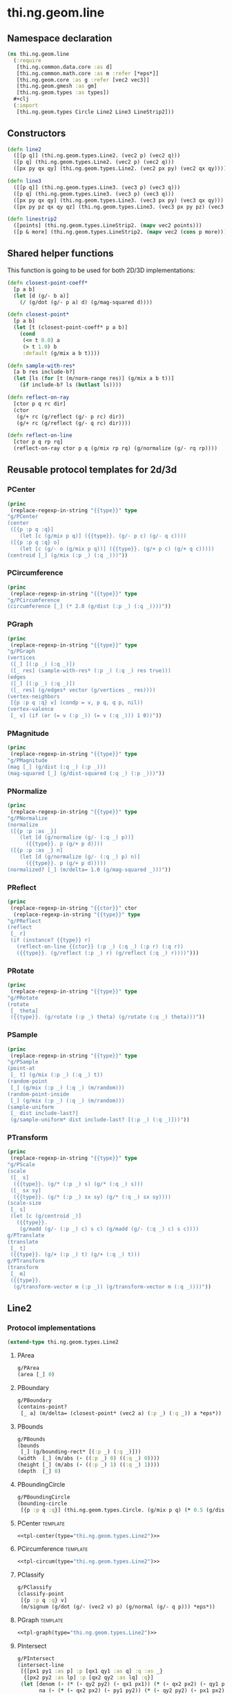 #+SEQ_TODO:       TODO(t) INPROGRESS(i) WAITING(w@) | DONE(d) CANCELED(c@)
#+TAGS:           write(w) update(u) fix(f) verify(v) noexport(n) template(t)
#+EXPORT_EXCLUDE_TAGS: noexport

* thi.ng.geom.line
** Namespace declaration
#+BEGIN_SRC clojure :tangle babel/src/cljx/thi/ng/geom/line.cljx :mkdirp yes :padline no
  (ns thi.ng.geom.line
    (:require
     [thi.ng.common.data.core :as d]
     [thi.ng.common.math.core :as m :refer [*eps*]]
     [thi.ng.geom.core :as g :refer [vec2 vec3]]
     [thi.ng.geom.gmesh :as gm]
     [thi.ng.geom.types :as types])
    ,#+clj
    (:import
     [thi.ng.geom.types Circle Line2 Line3 LineStrip2]))
#+END_SRC
** Constructors
#+BEGIN_SRC clojure :tangle babel/src/cljx/thi/ng/geom/line.cljx
  (defn line2
    ([[p q]] (thi.ng.geom.types.Line2. (vec2 p) (vec2 q)))
    ([p q] (thi.ng.geom.types.Line2. (vec2 p) (vec2 q)))
    ([px py qx qy] (thi.ng.geom.types.Line2. (vec2 px py) (vec2 qx qy))))

  (defn line3
    ([[p q]] (thi.ng.geom.types.Line3. (vec3 p) (vec3 q)))
    ([p q] (thi.ng.geom.types.Line3. (vec3 p) (vec3 q)))
    ([px py qx qy] (thi.ng.geom.types.Line3. (vec3 px py) (vec3 qx qy)))
    ([px py pz qx qy qz] (thi.ng.geom.types.Line3. (vec3 px py pz) (vec3 qx qy qz))))

  (defn linestrip2
    ([points] (thi.ng.geom.types.LineStrip2. (mapv vec2 points)))
    ([p & more] (thi.ng.geom.types.LineStrip2. (mapv vec2 (cons p more)))))
#+END_SRC
** Shared helper functions
    This function is going to be used for both 2D/3D implementations:
#+BEGIN_SRC clojure :tangle babel/src/cljx/thi/ng/geom/line.cljx
  (defn closest-point-coeff*
    [p a b]
    (let [d (g/- b a)]
      (/ (g/dot (g/- p a) d) (g/mag-squared d))))
  
  (defn closest-point*
    [p a b]
    (let [t (closest-point-coeff* p a b)]
      (cond
       (<= t 0.0) a
       (> t 1.0) b
       :default (g/mix a b t))))
  
  (defn sample-with-res*
    [a b res include-b?]
    (let [ls (for [t (m/norm-range res)] (g/mix a b t))]
      (if include-b? ls (butlast ls))))
  
  (defn reflect-on-ray
    [ctor p q rc dir]
    (ctor
     (g/+ rc (g/reflect (g/- p rc) dir))
     (g/+ rc (g/reflect (g/- q rc) dir))))
  
  (defn reflect-on-line
    [ctor p q rp rq]
    (reflect-on-ray ctor p q (g/mix rp rq) (g/normalize (g/- rq rp))))
#+END_SRC
** Reusable protocol templates for 2d/3d
*** PCenter
#+NAME: tpl-center
#+BEGIN_SRC emacs-lisp :noweb yes :var type="" :results output
  (princ
   (replace-regexp-in-string "{{type}}" type
  "g/PCenter
  (center
   ([{p :p q :q}]
      (let [c (g/mix p q)] ({{type}}. (g/- p c) (g/- q c))))
   ([{p :p q :q} o]
      (let [c (g/- o (g/mix p q))] ({{type}}. (g/+ p c) (g/+ q c)))))
  (centroid [_] (g/mix (:p _) (:q _)))"))
#+END_SRC
*** PCircumference
#+NAME: tpl-circum
#+BEGIN_SRC emacs-lisp :noweb yes :var type="" :results output
  (princ
   (replace-regexp-in-string "{{type}}" type
  "g/PCircumference
  (circumference [_] (* 2.0 (g/dist (:p _) (:q _))))"))
#+END_SRC
*** PGraph
#+NAME: tpl-graph
#+BEGIN_SRC emacs-lisp :noweb yes :var type="" :results output
  (princ
   (replace-regexp-in-string "{{type}}" type
  "g/PGraph
  (vertices
   ([_] [(:p _) (:q _)])
   ([_ res] (sample-with-res* (:p _) (:q _) res true)))
  (edges
   ([_] [(:p _) (:q _)])
   ([_ res] (g/edges* vector (g/vertices _ res))))
  (vertex-neighbors
   [{p :p q :q} v] (condp = v, p q, q p, nil))
  (vertex-valence
   [_ v] (if (or (= v (:p _)) (= v (:q _))) 1 0))"))
#+END_SRC
*** PMagnitude
#+NAME: tpl-mag
#+BEGIN_SRC emacs-lisp :noweb yes :var type="" :results output
  (princ
   (replace-regexp-in-string "{{type}}" type
  "g/PMagnitude
  (mag [_] (g/dist (:q _) (:p _)))
  (mag-squared [_] (g/dist-squared (:q _) (:p _)))"))
#+END_SRC
*** PNormalize
#+NAME: tpl-normalize
#+BEGIN_SRC emacs-lisp :noweb yes :var type="" :results output
  (princ
   (replace-regexp-in-string "{{type}}" type
  "g/PNormalize
  (normalize
   ([{p :p :as _}]
      (let [d (g/normalize (g/- (:q _) p))]
        ({{type}}. p (g/+ p d))))
   ([{p :p :as _} n]
      (let [d (g/normalize (g/- (:q _) p) n)]
        ({{type}}. p (g/+ p d)))))
  (normalized? [_] (m/delta= 1.0 (g/mag-squared _)))"))
#+END_SRC
*** PReflect
#+NAME: tpl-reflect
#+BEGIN_SRC emacs-lisp :noweb yes :var type="" :var ctor="" :results output
  (princ
   (replace-regexp-in-string "{{ctor}}" ctor
    (replace-regexp-in-string "{{type}}" type
  "g/PReflect
  (reflect
   [_ r]
   (if (instance? {{type}} r)
     (reflect-on-line {{ctor}} (:p _) (:q _) (:p r) (:q r))
     ({{type}}. (g/reflect (:p _) r) (g/reflect (:q _) r))))")))
#+END_SRC
*** PRotate
#+NAME: tpl-rotate
#+BEGIN_SRC emacs-lisp :noweb yes :var type="" :results output
  (princ
   (replace-regexp-in-string "{{type}}" type
  "g/PRotate
  (rotate
   [_ theta]
   ({{type}}. (g/rotate (:p _) theta) (g/rotate (:q _) theta)))"))
#+END_SRC
*** PSample
#+NAME: tpl-sample
#+BEGIN_SRC emacs-lisp :noweb yes :var type="" :results output
  (princ
   (replace-regexp-in-string "{{type}}" type
  "g/PSample
  (point-at
   [_ t] (g/mix (:p _) (:q _) t))
  (random-point
   [_] (g/mix (:p _) (:q _) (m/random)))
  (random-point-inside
   [_] (g/mix (:p _) (:q _) (m/random)))
  (sample-uniform
   [_ dist include-last?]
   (g/sample-uniform* dist include-last? [(:p _) (:q _)]))"))
#+END_SRC
*** PTransform
#+NAME: tpl-tx
#+BEGIN_SRC emacs-lisp :noweb yes :var type="" :results output
  (princ
   (replace-regexp-in-string "{{type}}" type
  "g/PScale
  (scale
   ([_ s]
    ({{type}}. (g/* (:p _) s) (g/* (:q _) s)))
   ([_ sx sy]
    ({{type}}. (g/* (:p _) sx sy) (g/* (:q _) sx sy))))
  (scale-size
   [_ s]
   (let [c (g/centroid _)]
     ({{type}}.
      (g/madd (g/- (:p _) c) s c) (g/madd (g/- (:q _) c) s c))))
  g/PTranslate
  (translate
   [_ t]
   ({{type}}. (g/+ (:p _) t) (g/+ (:q _) t)))
  g/PTransform
  (transform
   [_ m]
   ({{type}}.
    (g/transform-vector m (:p _)) (g/transform-vector m (:q _))))"))
#+END_SRC

** Line2
*** Protocol implementations
#+BEGIN_SRC clojure :tangle babel/src/cljx/thi/ng/geom/line.cljx
  (extend-type thi.ng.geom.types.Line2
#+END_SRC
**** PArea
#+BEGIN_SRC clojure :tangle babel/src/cljx/thi/ng/geom/line.cljx
  g/PArea
  (area [_] 0)
#+END_SRC
**** PBoundary
#+BEGIN_SRC clojure :tangle babel/src/cljx/thi/ng/geom/line.cljx
  g/PBoundary
  (contains-point?
   [_ a] (m/delta= (closest-point* (vec2 a) (:p _) (:q _)) a *eps*))
#+END_SRC
**** PBounds
#+BEGIN_SRC clojure :tangle babel/src/cljx/thi/ng/geom/line.cljx
  g/PBounds
  (bounds
   [_] (g/bounding-rect* [(:p _) (:q _)]))
  (width  [_] (m/abs (- ((:p _) 0) ((:q _) 0))))
  (height [_] (m/abs (- ((:p _) 1) ((:q _) 1))))
  (depth  [_] 0)
#+END_SRC
**** PBoundingCircle
#+BEGIN_SRC clojure :tangle babel/src/cljx/thi/ng/geom/line.cljx
  g/PBoundingCircle
  (bounding-circle
   [{p :p q :q}] (thi.ng.geom.types.Circle. (g/mix p q) (* 0.5 (g/dist p q))))
#+END_SRC
**** PCenter                                                       :template:
#+BEGIN_SRC clojure :tangle babel/src/cljx/thi/ng/geom/line.cljx :noweb yes
  <<tpl-center(type="thi.ng.geom.types.Line2")>>
#+END_SRC
**** PCircumference                                                :template:
#+BEGIN_SRC clojure :tangle babel/src/cljx/thi/ng/geom/line.cljx :noweb yes
  <<tpl-circum(type="thi.ng.geom.types.Line2")>>
#+END_SRC
**** PClassify
#+BEGIN_SRC clojure :tangle babel/src/cljx/thi/ng/geom/line.cljx
  g/PClassify
  (classify-point
   [{p :p q :q} v]
   (m/signum (g/dot (g/- (vec2 v) p) (g/normal (g/- q p))) *eps*))
#+END_SRC
**** PGraph                                                        :template:
#+BEGIN_SRC clojure :tangle babel/src/cljx/thi/ng/geom/line.cljx :noweb yes
  <<tpl-graph(type="thi.ng.geom.types.Line2")>>
#+END_SRC
**** PIntersect
#+BEGIN_SRC clojure :tangle babel/src/cljx/thi/ng/geom/line.cljx
  g/PIntersect
  (intersect-line
   [{[px1 py1 :as p] :p [qx1 qy1 :as q] :q :as _}
    {[px2 py2 :as lp] :p [qx2 qy2 :as lq] :q}]
   (let [denom (- (* (- qy2 py2) (- qx1 px1)) (* (- qx2 px2) (- qy1 py1)))
         na (- (* (- qx2 px2) (- py1 py2)) (* (- qy2 py2) (- px1 px2)))
         nb (- (* (- qx1 px1) (- py1 py2)) (* (- qy1 py1) (- px1 px2)))]
     (if-not (zero? denom)
       (let [ua (/ na denom) ub (/ nb denom) ipos (g/mix p q ua)]
         (if (and (>= ua 0.0) (<= ua 1.0) (>= ub 0.0) (<= ub 1.0))
           {:type :intersect :p ipos :ua ua :ub ub}
           {:type :intersect-outside :p ipos :ua ua :ub ub}))
       (if (and (zero? na) (zero? nb))
         (let [ip (g/closest-point _ lp)
               iq (g/closest-point _ lq)]
           (if (or (m/delta= ip lp) (m/delta= iq lq))
             {:type :coincident :p ip :q iq}
             {:type :coincident-no-intersect :p ip :q iq}))
         {:type :parallel}))))
#+END_SRC
**** PMagnitude                                                    :template:
#+BEGIN_SRC clojure :tangle babel/src/cljx/thi/ng/geom/line.cljx :noweb yes
  <<tpl-mag(type="thi.ng.geom.types.Line2")>>
#+END_SRC
**** PNormalize                                                    :template:
#+BEGIN_SRC clojure :tangle babel/src/cljx/thi/ng/geom/line.cljx :noweb yes
  <<tpl-normalize(type="thi.ng.geom.types.Line2")>>
#+END_SRC
**** PProximity
#+BEGIN_SRC clojure :tangle babel/src/cljx/thi/ng/geom/line.cljx
  g/PProximity
  (closest-point
   [_ a] (closest-point* (vec2 a) (:p _) (:q _)))
#+END_SRC
**** PReflect                                                      :template:
#+BEGIN_SRC clojure :tangle babel/src/cljx/thi/ng/geom/line.cljx :noweb yes
  <<tpl-reflect(type="thi.ng.geom.types.Line2", ctor="line2")>>
#+END_SRC
**** PSample                                                       :template:
#+BEGIN_SRC clojure :tangle babel/src/cljx/thi/ng/geom/line.cljx :noweb yes
  <<tpl-sample(type="thi.ng.geom.types.Line2")>>
#+END_SRC
**** PTransform                                                    :template:
#+BEGIN_SRC clojure :tangle babel/src/cljx/thi/ng/geom/line.cljx :noweb yes
  <<tpl-rotate(type="thi.ng.geom.types.Line2")>>
  <<tpl-tx(type="thi.ng.geom.types.Line2")>>
#+END_SRC
**** End of implementations                                        :noexport:
#+BEGIN_SRC clojure :tangle babel/src/cljx/thi/ng/geom/line.cljx
  )
#+END_SRC
** Line3
*** Protocol implementations
#+BEGIN_SRC clojure :tangle babel/src/cljx/thi/ng/geom/line.cljx
  (extend-type thi.ng.geom.types.Line3
#+END_SRC
**** PArea
#+BEGIN_SRC clojure :tangle babel/src/cljx/thi/ng/geom/line.cljx
  g/PArea
  (area [_] 0)
#+END_SRC
**** TODO PBoundary
#+BEGIN_SRC clojure :tangle babel/src/cljx/thi/ng/geom/line.cljx
  g/PClassify
  (classify-point
   [{p :p q :q} p] nil) ; TODO
  g/PProximity
  (closest-point
   [_ a] (closest-point* (vec3 a) (:p _) (:q _)))
  g/PBoundary
  (contains-point?
   [_ a] (m/delta= (closest-point* (vec3 a) (:p _) (:q _)) a *eps*))
#+END_SRC
**** PBounds
#+BEGIN_SRC clojure :tangle babel/src/cljx/thi/ng/geom/line.cljx
  g/PBounds
  (bounds [_] (g/bounding-box* [(:p _) (:q _)]))
  (width  [_] (m/abs (- ((:p _) 0) ((:q _) 0))))
  (height [_] (m/abs (- ((:p _) 1) ((:q _) 1))))
  (depth  [_] (m/abs (- ((:p _) 2) ((:q _) 2))))
#+END_SRC
**** PBoundingSphere
#+BEGIN_SRC clojure :tangle babel/src/cljx/thi/ng/geom/line.cljx
  g/PBoundingSphere
  (bounding-sphere
   [{p :p q :q}]
   (g/bounding-sphere* (g/mix p q) (* 0.5 (g/dist p q))))
#+END_SRC
**** PCenter                                                       :template:
#+BEGIN_SRC clojure :tangle babel/src/cljx/thi/ng/geom/line.cljx :noweb yes
  <<tpl-center(type="thi.ng.geom.types.Line3")>>
#+END_SRC
**** PCircumference                                                :template:
#+BEGIN_SRC clojure :tangle babel/src/cljx/thi/ng/geom/line.cljx :noweb yes
  <<tpl-circum(type="thi.ng.geom.types.Line3")>>
#+END_SRC
**** PGraph                                                        :template:
#+BEGIN_SRC clojure :tangle babel/src/cljx/thi/ng/geom/line.cljx :noweb yes
  <<tpl-graph(type="thi.ng.geom.types.Line3")>>
#+END_SRC
**** TODO PIntersect
#+BEGIN_SRC clojure :tangle babel/src/cljx/thi/ng/geom/line.cljx
  g/PIntersect
  (intersect-line [_ l])
  (intersect-ray [_ r])
  (intersect-shape [_ s])
#+END_SRC
**** PMagnitude                                                    :template:
#+BEGIN_SRC clojure :tangle babel/src/cljx/thi/ng/geom/line.cljx :noweb yes
  <<tpl-mag(type="thi.ng.geom.types.Line3")>>
#+END_SRC
**** PNormalize                                                    :template:
#+BEGIN_SRC clojure :tangle babel/src/cljx/thi/ng/geom/line.cljx :noweb yes
  <<tpl-normalize(type="thi.ng.geom.types.Line3")>>
#+END_SRC
**** PReflect                                               :verify:template:
#+BEGIN_SRC clojure :tangle babel/src/cljx/thi/ng/geom/line.cljx :noweb yes
  <<tpl-reflect(type="thi.ng.geom.types.Line3", ctor="line3")>>
#+END_SRC
**** PSample                                                       :template:
#+BEGIN_SRC clojure :tangle babel/src/cljx/thi/ng/geom/line.cljx :noweb yes
  <<tpl-sample(type="thi.ng.geom.types.Line3")>>
#+END_SRC
**** PTransform                                                    :template:
#+BEGIN_SRC clojure :tangle babel/src/cljx/thi/ng/geom/line.cljx :noweb yes
  <<tpl-tx(type="thi.ng.geom.types.Line3")>>
#+END_SRC
**** PVolume
#+BEGIN_SRC clojure :tangle babel/src/cljx/thi/ng/geom/line.cljx
  g/PVolume
  (volume [_] 0.0)
#+END_SRC
**** End of implementations                                        :noexport:
#+BEGIN_SRC clojure :tangle babel/src/cljx/thi/ng/geom/line.cljx
  )
#+END_SRC
** TODO LineStrip2
*** Protocol implementations
#+BEGIN_SRC clojure :tangle babel/src/cljx/thi/ng/geom/line.cljx
  (extend-type thi.ng.geom.types.LineStrip2
#+END_SRC
**** PArea
#+BEGIN_SRC clojure :tangle babel/src/cljx/thi/ng/geom/line.cljx
  g/PArea
  (area [_] 0)
#+END_SRC
**** TODO PBoundary
#+BEGIN_SRC clojure :tangle babel/src/cljx/thi/ng/geom/line.cljx
  g/PBoundary
  (classify-point [_ v])
  g/PProximity
  (closest-point [_ a])
  g/PBoundary
  (contains-point? [_ a])
#+END_SRC
**** PBounds
#+BEGIN_SRC clojure :tangle babel/src/cljx/thi/ng/geom/line.cljx
  g/PBounds
  (bounds [_] (g/bounding-rect* (:points _)))
  (width [_] (g/axis-range* 0 (:points _)))
  (height [_] (g/axis-range* 1 (:points _)))
  (depth [_] 0)
#+END_SRC
**** PBoundingCircle
#+BEGIN_SRC clojure :tangle babel/src/cljx/thi/ng/geom/line.cljx
  g/PBoundingCircle
  (bounding-circle
   [_] (g/bounding-circle* (g/centroid _) (:points _)))
#+END_SRC
**** PCenter
#+BEGIN_SRC clojure :tangle babel/src/cljx/thi/ng/geom/line.cljx
  g/PCenter
  (center
   ([_] (g/translate _ (g/- (g/centroid _))))
   ([_ o] (g/translate _ (g/- (vec2 o) (g/centroid _)))))
  (centroid [_] (g/centroid* (:points _)))
#+END_SRC
**** PCircumference
#+BEGIN_SRC clojure :tangle babel/src/cljx/thi/ng/geom/line.cljx
  g/PCircumference
  (circumference
   [{points :points}] (d/reduce-pairs + g/dist (conj points (first points))))
#+END_SRC
**** PExtrude                                                        :verify:
#+BEGIN_SRC clojure :tangle babel/src/cljx/thi/ng/geom/line.cljx
  g/PExtrude
  (extrude
   [{points :points :as _}
    {:keys [depth scale] :or {depth 1.0 scale 1.0}}]
   (let [tpoints (if (= 1.0 scale) points (:points (g/scale-size _ scale)))
         off (vec3 0 0 depth)
         bottom (map vec3 points)
         top (map #(g/+ off %) tpoints)]
     (gm/into-mesh
      (gm/gmesh)
      (mapcat
       (fn [[a1 a2] [b1 b2]] [[a1 b1 b2 a2]])
       (d/successive-nth 2 bottom)
       (d/successive-nth 2 top)))))
#+END_SRC
**** TODO PGraph                                                     :verify:
#+BEGIN_SRC clojure :tangle babel/src/cljx/thi/ng/geom/line.cljx
  g/PGraph
  (vertices
   ([_] (:points _))
   ([{points :points} res]
      (map #(g/point-at* % points) (m/norm-range res))))
  (edges
   ([_] (g/edges* vector (g/vertices _)))
   ([_ res] (g/edges* vector (g/vertices _ res))))
  (vertex-neighbors
   [_ v] (d/neighbors v (:points _)))
  (vertex-valence
   [{points :points} v]
   (if-let [p (d/neighbors v points)]
     (if (or (= p (first points)) (= p (peek points)))
       1 2)
     0))
#+END_SRC
**** TODO PIntersect
#+BEGIN_SRC clojure :tangle babel/src/cljx/thi/ng/geom/line.cljx
  g/PIntersect
  (intersect-line [_ l])
#+END_SRC
**** PMagnitude
#+BEGIN_SRC clojure :tangle babel/src/cljx/thi/ng/geom/line.cljx
  g/PMagnitude
  (mag
   [_]
   (->> (:points _)
        (d/successive-nth 2)
        (map #(g/dist (% 0) (% 1)))
        (reduce +)))
  (mag-squared [_]
   (->> (:points _)
        (d/successive-nth 2)
        (map #(g/dist-squared (% 0) (% 1)))
        (reduce +)))
#+END_SRC
**** TODO PReflect
***** TODO add support for reflect-on-line
#+BEGIN_SRC clojure :tangle babel/src/cljx/thi/ng/geom/line.cljx
  g/PReflect
  (reflect
   [_ r]
   (thi.ng.geom.types.LineStrip2. (mapv #(g/reflect % r) (:points _))))
#+END_SRC
**** PSample
#+BEGIN_SRC clojure :tangle babel/src/cljx/thi/ng/geom/line.cljx
  g/PSample
  (point-at
   [_ t] (g/point-at* t (:points _) nil))
  (random-point
   [_] (g/point-at* (m/random) (:points _) nil))
  (random-point-inside
   [_] (g/random-point _))
  (sample-uniform
   [_ udist include-last?]
   (g/sample-uniform* udist include-last? (:points _)))
#+END_SRC
**** TODO PTransform
#+BEGIN_SRC clojure :tangle babel/src/cljx/thi/ng/geom/line.cljx
  g/PRotate
  (rotate
   [_ theta]
   (thi.ng.geom.types.LineStrip2.
    (mapv #(g/rotate % theta) (:points _))))
  g/PScale
  (scale
   ([_ s]
      (thi.ng.geom.types.LineStrip2.
       (mapv #(g/* % s) (:points _))))
   ([_ sx sy]
      (thi.ng.geom.types.LineStrip2.
       (mapv #(g/* % sx sy) (:points _)))))
  (scale-size
   [_ s]
   (let [c (g/centroid _)]
     (thi.ng.geom.types.LineStrip2.
      (g/scale-size* s (:points _)))))
  g/PTranslate
  (translate
   [_ t]
   (thi.ng.geom.types.LineStrip2.
    (mapv #(g/+ % t) (:points _))))
  g/PTransform
  (transform
   [_ m]
   (thi.ng.geom.types.LineStrip2.
    (mapv #(g/transform-vector m %) (:points _))))
#+END_SRC
**** End of implementations                                        :noexport:
#+BEGIN_SRC clojure :tangle babel/src/cljx/thi/ng/geom/line.cljx
  )
#+END_SRC
